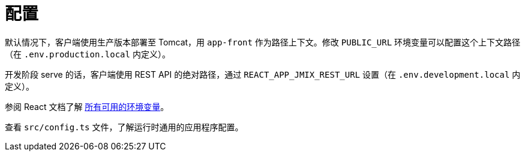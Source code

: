 = 配置

默认情况下，客户端使用生产版本部署至 Tomcat，用 `app-front` 作为路径上下文。修改 `PUBLIC_URL` 环境变量可以配置这个上下文路径（在 `.env.production.local` 内定义）。

开发阶段 serve 的话，客户端使用 REST API 的绝对路径，通过 `REACT_APP_JMIX_REST_URL` 设置（在 `.env.development.local` 内定义）。

参阅 React 文档了解 https://facebook.github.io/create-react-app/docs/advanced-configuration[所有可用的环境变量]。

查看 `src/config.ts` 文件，了解运行时通用的应用程序配置。
